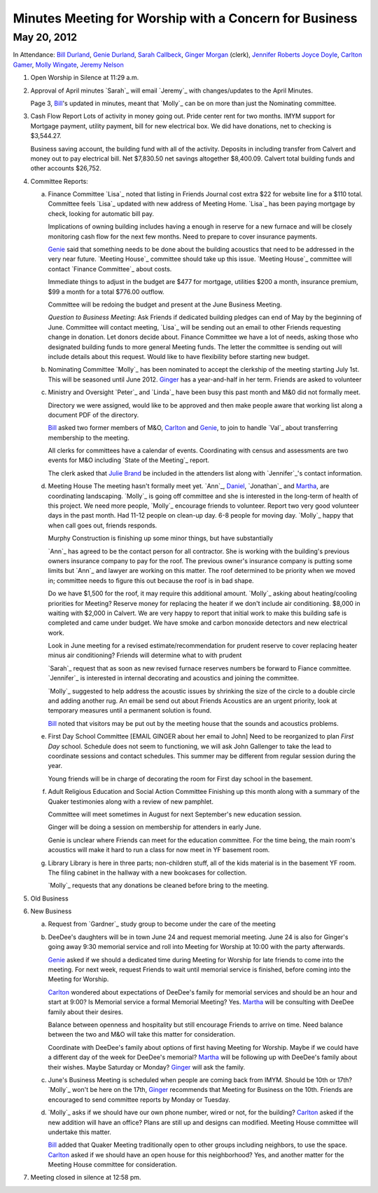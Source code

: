 Minutes Meeting for Worship with a Concern for Business
=======================================================

May 20, 2012
------------

In Attendance: `Bill Durland`_, `Genie Durland`_, `Sarah Callbeck`_, 
`Ginger Morgan`_ (clerk), `Jennifer Roberts`_ `Joyce Doyle`_, `Carlton Gamer`_, 
`Molly Wingate`_, `Jeremy Nelson`_


1. Open Worship in Silence at 11:29 a.m.
    
2. Approval of April minutes
   `Sarah`_ will email `Jeremy`_ with changes/updates to the April Minutes.
   
   Page 3, `Bill`_'s updated in minutes, meant that `Molly`_ can be on more than
   just the Nominating committee.
 
3. Cash Flow Report
   Lots of activity in money going out. Pride center rent for two months. IMYM support
   for Mortgage payment, utility payment, bill for new electrical box. We did have
   donations, net to checking is $3,544.27.
   
   Business saving account, the building fund with all of the activity. Deposits in
   including transfer from Calvert and money out to pay electrical bill. Net $7,830.50
   net savings altogether $8,400.09. Calvert total building funds and other accounts 
   $26,752. 

4. Committee Reports:

   a. Finance Committee
      `Lisa`_ noted that listing in Friends Journal cost extra $22 for website line for a
      $110 total. Committee feels `Lisa`_ updated with new address of Meeting Home. `Lisa`_
      has been paying mortgage by check, looking for automatic bill pay.
      
      Implications of owning building includes having a enough in reserve for a new furnace
      and will be closely monitoring cash flow for the next few months. Need to prepare to 
      cover insurance payments. 
      
      `Genie`_  said that something needs to be done about the building acoustics that 
      need to be addressed in the very near future. `Meeting House`_ committee should take
      up this issue. `Meeting House`_ committee will contact `Finance Committee`_ about
      costs.
      
      Immediate things to adjust in the budget are $477 for mortgage, utilities $200 a month,       
      insurance premium, $99 a month for a total $776.00 outflow.
      
      Committee will be redoing the budget and present at the June Business Meeting.
      
      *Question to Business Meeting*: Ask Friends if dedicated building pledges can 
      end of May by the beginning of June. Committee will contact meeting, `Lisa`_ will
      be sending out an email to other Friends requesting change in donation. Let donors 
      decide about. Finance Committee we have a lot of needs, asking those who designated
      building funds to more general Meeting funds. The letter the committee is sending
      out will include details about this request. Would like to have flexibility before
      starting new budget. 
       
      
   b. Nominating Committee
      `Molly`_ has been nominated to accept the clerkship of the meeting starting July 1st.
      This will be seasoned until June 2012. `Ginger`_ has a year-and-half in her term.
      Friends are asked to volunteer

   c. Ministry and Oversight
      `Peter`_ and `Linda`_ have been busy this past month and M&0 did not formally meet.
      
      Directory we were assigned, would like to be approved and then make people aware
      that working list along a document PDF of the directory.
      
      `Bill`_ asked two former members of M&O, `Carlton`_ and `Genie`_, to join to handle 
      `Val`_ about transferring membership to the meeting. 
      
      All clerks for committees have a calendar of events.  Coordinating with census 
      and assessments are two events for M&O including `State of the Meeting`_ report.
      
      The clerk asked that `Julie Brand`_ be included in the attenders list along with 
      `Jennifer`_'s contact information.

   d. Meeting House
      The meeting hasn't formally meet yet. `Ann`_, `Daniel`_, `Jonathan`_ and `Martha`_,
      are coordinating landscaping. `Molly`_ is going off committee and she is interested
      in the long-term of health of this project. We need more people, `Molly`_ encourage
      friends to volunteer. Report two very good volunteer days in the past month. Had
      11-12 people on clean-up day. 6-8 people for moving day. `Molly`_ happy that when
      call goes out, friends responds.
      
      Murphy Construction is finishing up some minor things, but have substantially 
      
      `Ann`_ has agreed to be the contact person for all contractor. She is working with
      the building's previous owners insurance company to pay for the roof. The previous
      owner's insurance company is putting some limits but `Ann`_ and lawyer are working
      on this matter. The roof determined to be priority when we moved in; committee needs
      to figure this out because the roof is in bad shape.
      
      Do we have $1,500 for the roof, it may require this additional amount. `Molly`_ asking
      about heating/cooling priorities for Meeting? Reserve money for replacing the heater
      if we don't include air conditioning. $8,000 in waiting with $2,000 in Calvert. We
      are very happy to report that initial work to make this building safe is completed
      and came under budget. We have smoke and carbon monoxide detectors and new electrical
      work.
      
      Look in June meeting for a revised estimate/recommendation for prudent reserve to 
      cover replacing heater minus air conditioning? Friends will determine what to with
      prudent 
      
      `Sarah`_ request that as soon as new revised furnace reserves numbers be forward
      to Fiance committee. `Jennifer`_ is interested in internal decorating and acoustics
      and joining the committee.
      
      `Molly`_ suggested to help address the acoustic issues by shrinking the size of the
      circle to a double circle and adding another rug. An email be send out about Friends
      Acoustics are an urgent priority, look at temporary measures until a permanent solution
      is found. 
     
      `Bill`_ noted that visitors may be put out by the meeting house that the sounds and
      acoustics problems.
       

   e. First Day School Committee [EMAIL GINGER about her email to John]
      Need to be reorganized to plan `First Day` school. Schedule does not seem to 
      functioning, we will ask John Gallenger to take the lead to coordinate sessions
      and contact schedules. This summer may be different from regular session during
      the year.
      
      Young friends will be in charge of decorating the room for First day school in
      the basement.

   f. Adult Religious Education and Social Action Committee
      Finishing up this month along with a summary of the Quaker testimonies along with
      a review of new pamphlet.
      
      Committee will meet sometimes in August for next September's new education session. 
      
      Ginger will be doing a session on membership for attenders in early June.
      
      Genie is unclear where Friends can meet for the education committee. For the time
      being, the main room's acoustics will make it hard to run a class for now meet in
      YF basement room.
      
   g. Library
      Library is here in three parts; non-children stuff, all of the kids material is
      in the basement YF room. The filing cabinet in the hallway with a new bookcases
      for collection.
      
      `Molly`_ requests that any donations be cleaned before bring to the meeting. 

5. Old Business

6. New Business

   a. Request from `Gardner`_ study group to become under the care of the meeting
  
   b. DeeDee's daughters will be in town June 24 and request memorial meeting. June 24 
      is also for Ginger's going away 9:30 memorial service and roll into Meeting for 
      Worship at 10:00 with the party afterwards. 
     
      `Genie`_ asked if we should a dedicated time during Meeting for Worship for late 
      friends to come into the meeting. For next week, request Friends to wait until
      memorial service is finished, before coming into the Meeting for Worship. 
      
      `Carlton`_ wondered about expectations of DeeDee's family for memorial services and
      should be an hour and start at 9:00? Is Memorial service a formal Memorial Meeting?
      Yes. `Martha`_ will be consulting with DeeDee family about their desires. 
      
      Balance between openness and hospitality but still encourage Friends to arrive on 
      time. Need balance between the two and M&O will take this matter for consideration.
      
      Coordinate with DeeDee's family about options of first having Meeting for Worship. Maybe
      if we could have a different day of the week for DeeDee's memorial? `Martha`_ will
      be following up with DeeDee's family about their wishes. Maybe Saturday or Monday?
      `Ginger`_ will ask the family. 
      
   c. June's Business Meeting is scheduled when people are coming back from IMYM. 
      Should be 10th or 17th? `Molly`_ won't be here on the 17th, `Ginger`_ recommends
      that Meeting for Business on the 10th. Friends are encouraged to send committee
      reports by Monday or Tuesday.
     
   d. `Molly`_ asks if we should have our own phone number, wired or not, for the building? 
      `Carlton`_ asked if the new addition will have an office? Plans are still up and 
      designs can modified.  Meeting House committee will undertake this matter. 
      
      `Bill`_ added that Quaker Meeting traditionally open to other groups including
      neighbors, to use the space. `Carlton`_ asked if we should have an open house for 
      this neighborhood? Yes, and another matter for the Meeting House committee for 
      consideration.

7. Meeting closed in silence at 12:58 pm.    
       
.. _`Sarah Callbeck`: /Friends/SarahCallbeck/
.. _`Joyce`: /Friends/JoyceDoyle/
.. _`Joyce Doyle`: /Friends/JoyceDoyle/
.. _`Bill`: /Friends/BillDurland/
.. _`Bill Durland`: /Friends/BillDurland/
.. _`Genie`: /Friends/GenieDurland/
.. _`Genie Durland`: /Friends/GenieDurland/
.. _`Carlton Gamer`: /Friends/CarltonGamer/
.. _`Carlton`: /Friends/CarltonGamer/
.. _`Daniel`: /Friends/DanielKidney/
.. _`Daniel Kidney`: /Friends/DanielKidney/
.. _`Dede`: /Friends/Dede
.. _`Lisa Lister`: /Friends/LisaLister/
.. _`Martha`: /Friends/MarthaLutz/
.. _`Jennifer Roberts`: /Friends/JenniferRoberts/ 
.. _`Julie Brand`: /Friends/JulieBrand
.. _`Julie`: /Friends/JulieRoten-Valdez/
.. _`Julie Roten-Valdez`: /Friends/JulieRoten-Valdez/
.. _`Ginger`: /Friends/GingerMorgan/
.. _`Ginger Morgan`: /Friends/GingerMorgan/
.. _`Jeremy Nelson`: /Friends/JeremyNelson/
.. _`Molly Wingate`: /Friends/MollyWingate/
